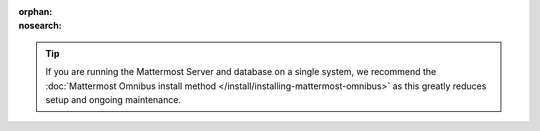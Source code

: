:orphan:
:nosearch:

.. tip::

  If you are running the Mattermost Server and database on a single system, we recommend the :doc:`Mattermost Omnibus install method </install/installing-mattermost-omnibus>` as this greatly reduces setup and ongoing maintenance.

